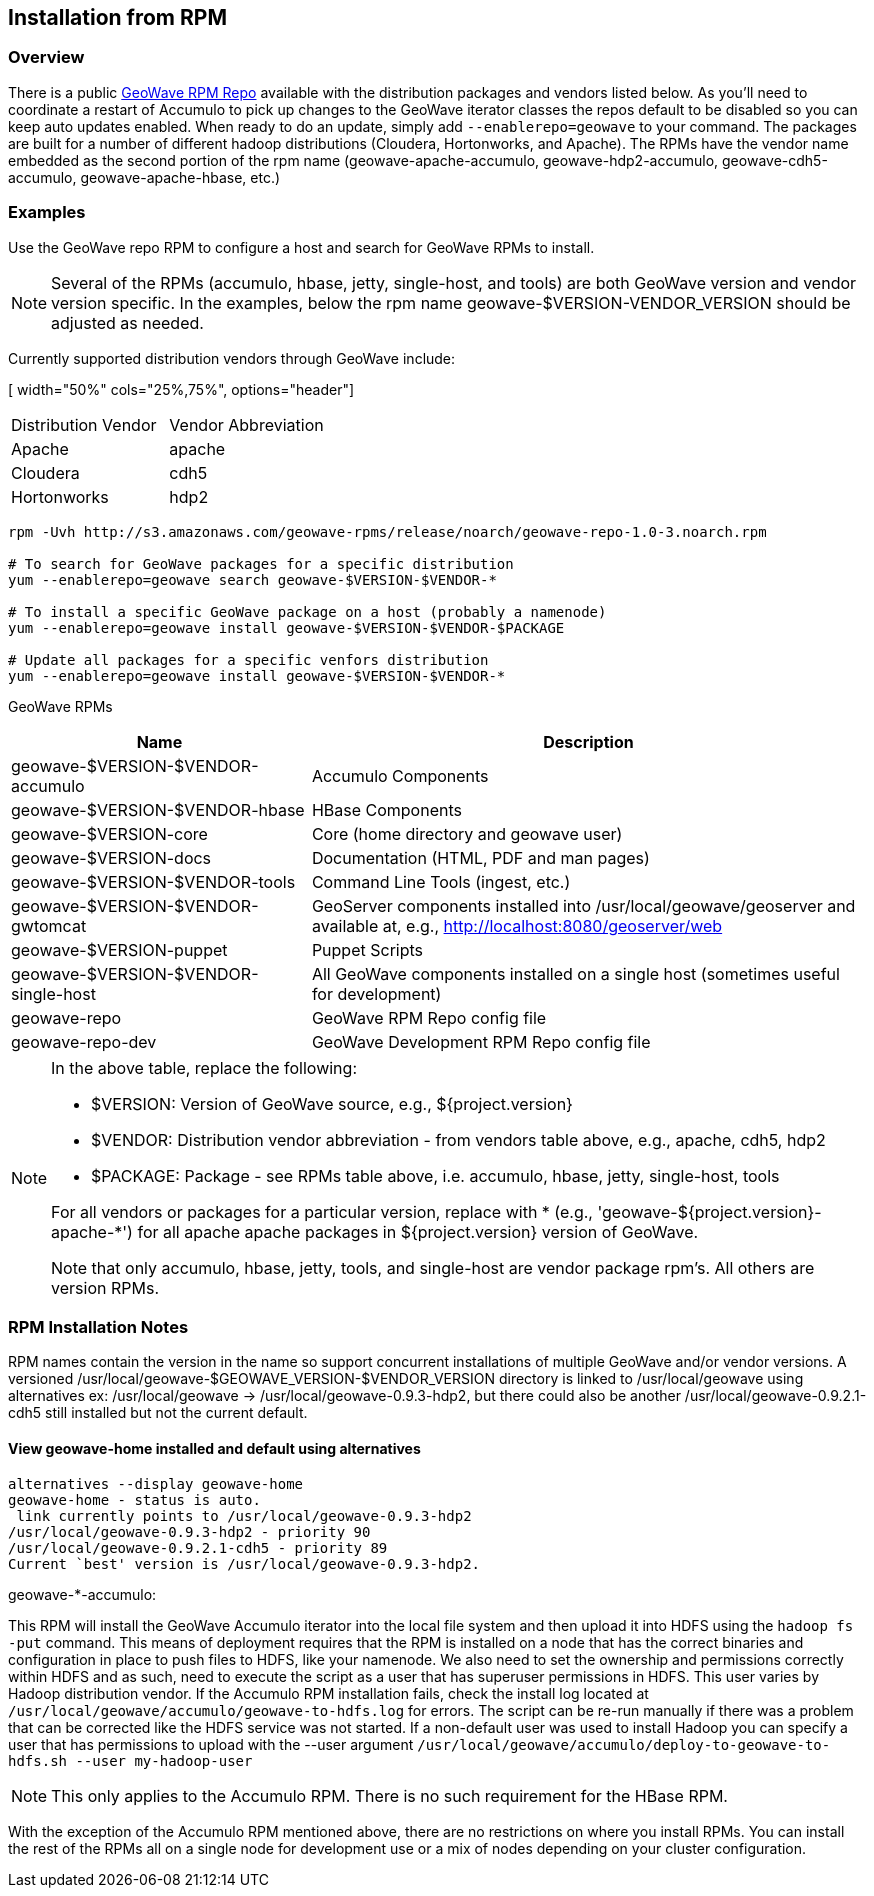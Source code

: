 [[install-from-rpm]]
<<<

:linkattrs:

== Installation from RPM

=== Overview

There is a public link:packages.html[GeoWave RPM Repo, window="_blank"] available with the distribution packages and vendors listed below. As you'll need to coordinate a restart of Accumulo to pick up changes to the GeoWave iterator classes the repos default to be disabled so you can keep auto updates enabled. When ready to do an update, simply add `--enablerepo=geowave` to your command. The packages are built for a number of different hadoop distributions (Cloudera, Hortonworks, and Apache). The RPMs have the vendor name embedded as the second portion of the rpm name (geowave-apache-accumulo, geowave-hdp2-accumulo, geowave-cdh5-accumulo, geowave-apache-hbase, etc.)


=== Examples

Use the GeoWave repo RPM to configure a host and search for GeoWave RPMs to install.

[NOTE]
====
Several of the RPMs (accumulo, hbase, jetty, single-host, and tools) are both GeoWave version and vendor version specific. In the examples, below the rpm name geowave-$VERSION-VENDOR_VERSION should be adjusted as needed.
====

Currently supported distribution vendors through GeoWave include:

[ width="50%" cols="25%,75%", options="header"]
|============
| Distribution Vendor | Vendor Abbreviation
| Apache              | apache
| Cloudera            | cdh5
| Hortonworks         | hdp2
|============

[source, bash]
----
rpm -Uvh http://s3.amazonaws.com/geowave-rpms/release/noarch/geowave-repo-1.0-3.noarch.rpm

# To search for GeoWave packages for a specific distribution
yum --enablerepo=geowave search geowave-$VERSION-$VENDOR-*

# To install a specific GeoWave package on a host (probably a namenode)
yum --enablerepo=geowave install geowave-$VERSION-$VENDOR-$PACKAGE

# Update all packages for a specific venfors distribution
yum --enablerepo=geowave install geowave-$VERSION-$VENDOR-*
----

GeoWave RPMs
[cols="35%,65%", options="header"]
|=================
| Name                                 | Description
| geowave-$VERSION-$VENDOR-accumulo    | Accumulo Components
| geowave-$VERSION-$VENDOR-hbase       | HBase Components
| geowave-$VERSION-core                | Core (home directory and geowave user)
| geowave-$VERSION-docs                | Documentation (HTML, PDF and man pages)
| geowave-$VERSION-$VENDOR-tools       | Command Line Tools (ingest, etc.)
| geowave-$VERSION-$VENDOR-gwtomcat    | GeoServer components installed into /usr/local/geowave/geoserver and available at, e.g., http://localhost:8080/geoserver/web
| geowave-$VERSION-puppet              | Puppet Scripts
| geowave-$VERSION-$VENDOR-single-host | All GeoWave components installed on a single host (sometimes useful for development)
| geowave-repo                         | GeoWave RPM Repo config file
| geowave-repo-dev                     | GeoWave Development RPM Repo config file
|=================

[NOTE]
====
.In the above table, replace the following:
* $VERSION: Version of GeoWave source, e.g., ${project.version}
* $VENDOR:  Distribution vendor abbreviation - from vendors table above, e.g., apache, cdh5, hdp2
* $PACKAGE: Package - see RPMs table above, i.e. accumulo, hbase, jetty, single-host, tools

For all vendors or packages for a particular version, replace with * (e.g., 'geowave-${project.version}-apache-*') for all apache apache packages in ${project.version} version of GeoWave.

Note that only accumulo, hbase, jetty, tools, and single-host are vendor package rpm's. All others are version RPMs.
====

=== RPM Installation Notes

RPM names contain the version in the name so support concurrent installations of multiple GeoWave and/or vendor versions. A versioned /usr/local/geowave-$GEOWAVE_VERSION-$VENDOR_VERSION directory is linked to /usr/local/geowave using alternatives ex: /usr/local/geowave -> /usr/local/geowave-0.9.3-hdp2, but there could also be another /usr/local/geowave-0.9.2.1-cdh5 still installed but not the current default.

==== View geowave-home installed and default using alternatives

[source, bash]
----
alternatives --display geowave-home
geowave-home - status is auto.
 link currently points to /usr/local/geowave-0.9.3-hdp2
/usr/local/geowave-0.9.3-hdp2 - priority 90
/usr/local/geowave-0.9.2.1-cdh5 - priority 89
Current `best' version is /usr/local/geowave-0.9.3-hdp2.
----

.geowave-*-accumulo:
This RPM will install the GeoWave Accumulo iterator into the local file system and then upload it into HDFS using the `hadoop fs -put` command. This means of deployment requires that the RPM is installed on a node that has the correct binaries and configuration in place to push files to HDFS, like your namenode. We also need to set the ownership and permissions correctly within HDFS and as such, need to execute the script as a user that has superuser permissions in HDFS. This user varies by Hadoop distribution vendor. If the Accumulo RPM installation fails, check the install log located at `/usr/local/geowave/accumulo/geowave-to-hdfs.log` for errors. The script can be re-run manually if there was a problem that can be corrected like the HDFS service was not started. If a non-default user was used to install Hadoop you can specify a user that has permissions to upload with the --user argument `/usr/local/geowave/accumulo/deploy-to-geowave-to-hdfs.sh --user my-hadoop-user`

[NOTE]
====
This only applies to the Accumulo RPM. There is no such requirement for the HBase RPM.
====

With the exception of the Accumulo RPM mentioned above, there are no restrictions on where you install RPMs. You can install the rest of the RPMs all on a single node for development use or a mix of nodes depending on your cluster configuration.
